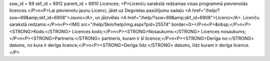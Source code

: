 ssw_id = 69skf_id = 6912parent_id = 6910Licences;<P>Licenču sarakstā redzamas visas programmā pievienotās licences.</P>\n<P>Lai pievienotu jaunu Licenci, jāiet uz Degvielas pasūtījumu sadaļu <A href="/help/?ssw=69&amp;skf_id=6908">Jauns</A>, un jāizvēlas <A href="/help/?ssw=69&amp;skf_id=6908">Licenci</A>. Licenču sarakstā redzams:</P>\n<P><IMG src="/help/Skin/help/img.aspx?pid=25574" border=0></P>\n<P>&nbsp;</P>\n<P><STRONG>Kods:</STRONG> Licences kods;</P>\n<P><STRONG>Nosaukums:</STRONG> Licences nosaukums;</P>\n<P><STRONG>Partneris:</STRONG> partneris, kuram ir šī licence;</P>\n<P><STRONG>Derīga no:</STRONG> datums, no kura ir derīga licence;</P>\n<P><STRONG>Derīga līdz:</STRONG> datums, līdz kuram ir derīga licence.</P>